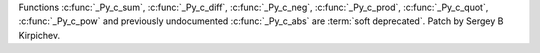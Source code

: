 Functions :c:func:`_Py_c_sum`, :c:func:`_Py_c_diff`, :c:func:`_Py_c_neg`,
:c:func:`_Py_c_prod`, :c:func:`_Py_c_quot`, :c:func:`_Py_c_pow` and
previously undocumented :c:func:`_Py_c_abs` are :term:`soft deprecated`.
Patch by Sergey B Kirpichev.
